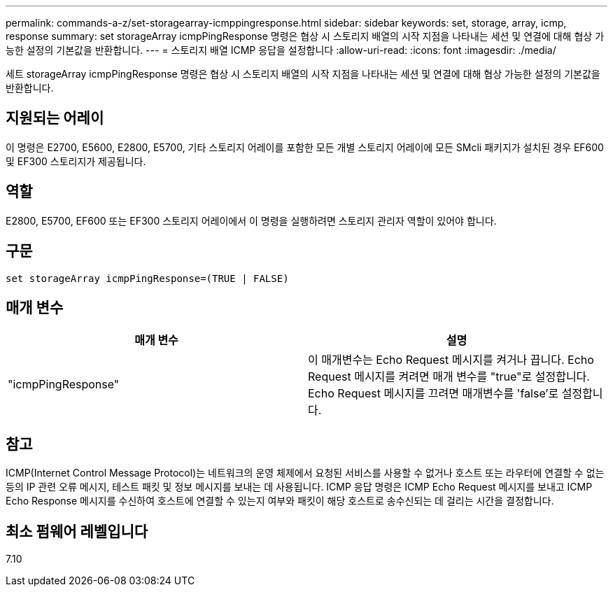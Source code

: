 ---
permalink: commands-a-z/set-storagearray-icmppingresponse.html 
sidebar: sidebar 
keywords: set, storage, array, icmp, response 
summary: set storageArray icmpPingResponse 명령은 협상 시 스토리지 배열의 시작 지점을 나타내는 세션 및 연결에 대해 협상 가능한 설정의 기본값을 반환합니다. 
---
= 스토리지 배열 ICMP 응답을 설정합니다
:allow-uri-read: 
:icons: font
:imagesdir: ./media/


[role="lead"]
세트 storageArray icmpPingResponse 명령은 협상 시 스토리지 배열의 시작 지점을 나타내는 세션 및 연결에 대해 협상 가능한 설정의 기본값을 반환합니다.



== 지원되는 어레이

이 명령은 E2700, E5600, E2800, E5700, 기타 스토리지 어레이를 포함한 모든 개별 스토리지 어레이에 모든 SMcli 패키지가 설치된 경우 EF600 및 EF300 스토리지가 제공됩니다.



== 역할

E2800, E5700, EF600 또는 EF300 스토리지 어레이에서 이 명령을 실행하려면 스토리지 관리자 역할이 있어야 합니다.



== 구문

[listing]
----
set storageArray icmpPingResponse=(TRUE | FALSE)
----


== 매개 변수

[cols="2*"]
|===
| 매개 변수 | 설명 


 a| 
"icmpPingResponse"
 a| 
이 매개변수는 Echo Request 메시지를 켜거나 끕니다. Echo Request 메시지를 켜려면 매개 변수를 "true"로 설정합니다. Echo Request 메시지를 끄려면 매개변수를 'false'로 설정합니다.

|===


== 참고

ICMP(Internet Control Message Protocol)는 네트워크의 운영 체제에서 요청된 서비스를 사용할 수 없거나 호스트 또는 라우터에 연결할 수 없는 등의 IP 관련 오류 메시지, 테스트 패킷 및 정보 메시지를 보내는 데 사용됩니다. ICMP 응답 명령은 ICMP Echo Request 메시지를 보내고 ICMP Echo Response 메시지를 수신하여 호스트에 연결할 수 있는지 여부와 패킷이 해당 호스트로 송수신되는 데 걸리는 시간을 결정합니다.



== 최소 펌웨어 레벨입니다

7.10
